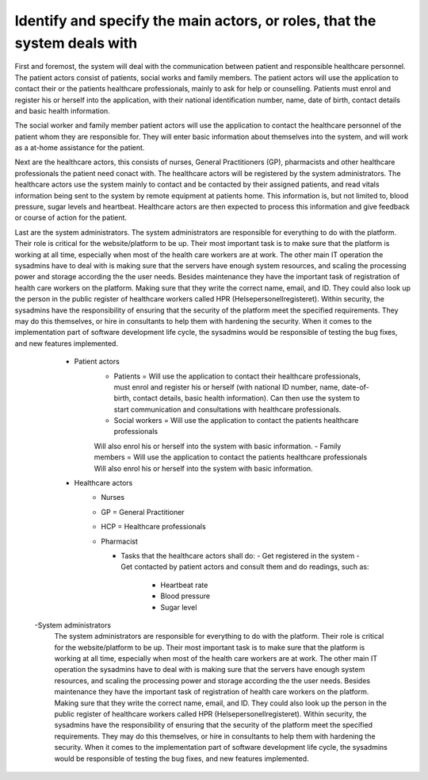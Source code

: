 Identify and specify the main actors, or roles, that the system deals with
--------------------------------------------------------------------------

First and foremost, the system will deal with the communication between patient and responsible healthcare personnel. The patient actors consist of patients, social works and family members. The patient actors will use the application to contact their  or the patients healthcare professionals, mainly to ask for help or counselling. Patients must enrol and register his or herself into the application, with their national identification number, name, date of birth, contact details and basic health information. 

The social worker and family member patient actors will use the application to contact the healthcare personnel of the patient whom they are responsible for. They will enter basic information about themselves into the system, and will work as a at-home assistance for the patient.

Next are the healthcare actors, this consists of nurses, General Practitioners (GP), pharmacists and other healthcare professionals the patient need conact with. The healthcare actors will be registered by the system administrators. The healthcare actors use the system mainly to contact and be contacted by their assigned patients, and read vitals information being sent to the system by remote equipment at patients home. This information is, but not limited to, blood pressure, sugar levels and heartbeat. Healthcare actors are then expected to process this information and give feedback or course of action for the patient.

.. Should it be with?
   They may also set up group sessions with other healthcare professionals and the patient for a more thorough examination 
   They may also use the system to contact other HCP

Last are the system administrators. The system administrators are responsible for everything to do with the platform. Their role is critical for the website/platform to be up. Their most important task is to make sure that the platform is working at all time, especially when most of the health care workers are at work. The other main IT operation the sysadmins have to deal with is making sure that the servers have enough system resources, and scaling the processing power and storage according the the user needs. Besides maintenance they have the important task of registration of health care workers on the platform. Making sure that they write the correct name, email, and ID. They could also look up the person in the public register of healthcare workers called HPR (Helsepersonellregisteret). Within security, the sysadmins have the responsibility of ensuring that the security of the platform meet the specified requirements. They may do this themselves, or hire in consultants to help them with hardening the security. When it comes to the implementation part of software development life cycle, the sysadmins would be responsible of testing the bug fixes, and new features implemented.


       - Patient actors
          - Patients = Will use the application to contact their healthcare
            professionals, must enrol and register his or herself (with national
            ID number, name, date-of-birth, contact details, basic health
            information). Can then use the system to start communication and
            consultations with healthcare professionals.

          - Social workers = Will use the application to contact the patients healthcare professionals
          Will also enrol his or herself into the system with basic information.
          - Family members = Will use the application to contact the patients healthcare professionals
          Will also enrol his or herself into the system with basic information.

       - Healthcare actors
          - Nurses
          - GP = General Practitioner
          - HCP = Healthcare professionals
          - Pharmacist

            - Tasks that the healthcare actors shall do:
              - Get registered in the system
              - Get contacted by patient actors and consult them and do readings, such as:
                - Heartbeat rate
                - Blood pressure
                - Sugar level

      -System administrators
         The system administrators are responsible for everything to do with the
         platform. Their role is critical for the website/platform to be up.
         Their most important task is to make sure that the platform is working
         at all time, especially when most of the health care workers are at
         work. The other main IT operation the sysadmins have to deal with is
         making sure that the servers have enough system resources, and scaling
         the processing power and storage according the the user needs. Besides
         maintenance they have the important task of registration of health care
         workers on the platform. Making sure that they write the correct name,
         email, and ID. They could also look up the person in the public
         register of healthcare workers called HPR (Helsepersonellregisteret).
         Within security, the sysadmins have the responsibility of ensuring that
         the security of the platform meet the specified requirements. They may
         do this themselves, or hire in consultants to help them with hardening
         the security. When it comes to the implementation part of software
         development life cycle, the sysadmins would be responsible of testing
         the bug fixes, and new features implemented.
